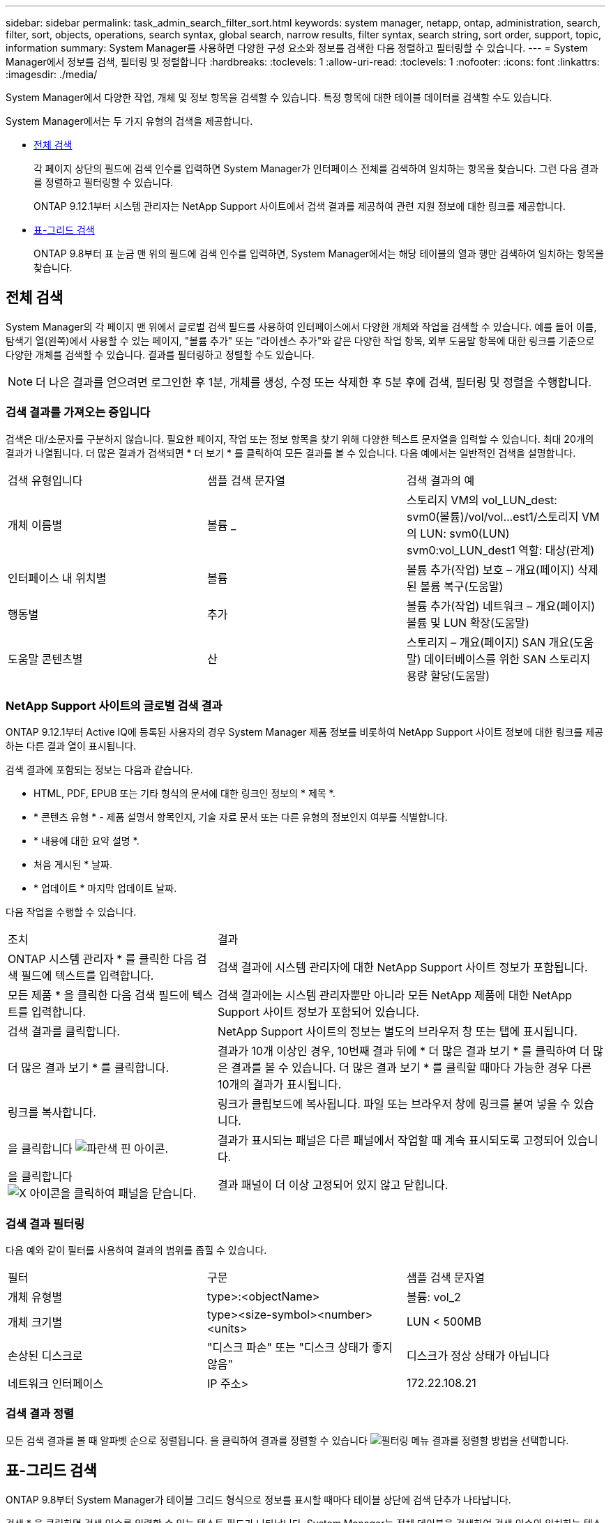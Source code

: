 ---
sidebar: sidebar 
permalink: task_admin_search_filter_sort.html 
keywords: system manager, netapp, ontap, administration, search, filter, sort, objects, operations, search syntax, global search, narrow results, filter syntax, search string, sort order, support, topic, information 
summary: System Manager를 사용하면 다양한 구성 요소와 정보를 검색한 다음 정렬하고 필터링할 수 있습니다. 
---
= System Manager에서 정보를 검색, 필터링 및 정렬합니다
:hardbreaks:
:toclevels: 1
:allow-uri-read: 
:toclevels: 1
:nofooter: 
:icons: font
:linkattrs: 
:imagesdir: ./media/


[role="lead"]
System Manager에서 다양한 작업, 개체 및 정보 항목을 검색할 수 있습니다. 특정 항목에 대한 테이블 데이터를 검색할 수도 있습니다.

System Manager에서는 두 가지 유형의 검색을 제공합니다.

* <<전체 검색>>
+
각 페이지 상단의 필드에 검색 인수를 입력하면 System Manager가 인터페이스 전체를 검색하여 일치하는 항목을 찾습니다. 그런 다음 결과를 정렬하고 필터링할 수 있습니다.

+
ONTAP 9.12.1부터 시스템 관리자는 NetApp Support 사이트에서 검색 결과를 제공하여 관련 지원 정보에 대한 링크를 제공합니다.

* <<표-그리드 검색>>
+
ONTAP 9.8부터 표 눈금 맨 위의 필드에 검색 인수를 입력하면, System Manager에서는 해당 테이블의 열과 행만 검색하여 일치하는 항목을 찾습니다.





== 전체 검색

System Manager의 각 페이지 맨 위에서 글로벌 검색 필드를 사용하여 인터페이스에서 다양한 개체와 작업을 검색할 수 있습니다. 예를 들어 이름, 탐색기 열(왼쪽)에서 사용할 수 있는 페이지, "볼륨 추가" 또는 "라이센스 추가"와 같은 다양한 작업 항목, 외부 도움말 항목에 대한 링크를 기준으로 다양한 개체를 검색할 수 있습니다. 결과를 필터링하고 정렬할 수도 있습니다.


NOTE: 더 나은 결과를 얻으려면 로그인한 후 1분, 개체를 생성, 수정 또는 삭제한 후 5분 후에 검색, 필터링 및 정렬을 수행합니다.



=== 검색 결과를 가져오는 중입니다

검색은 대/소문자를 구분하지 않습니다. 필요한 페이지, 작업 또는 정보 항목을 찾기 위해 다양한 텍스트 문자열을 입력할 수 있습니다. 최대 20개의 결과가 나열됩니다. 더 많은 결과가 검색되면 * 더 보기 * 를 클릭하여 모든 결과를 볼 수 있습니다. 다음 예에서는 일반적인 검색을 설명합니다.

|===


| 검색 유형입니다 | 샘플 검색 문자열 | 검색 결과의 예 


| 개체 이름별 | 볼륨 _ | 스토리지 VM의 vol_LUN_dest: svm0(볼륨)/vol/vol...est1/스토리지 VM의 LUN: svm0(LUN) svm0:vol_LUN_dest1 역할: 대상(관계) 


| 인터페이스 내 위치별 | 볼륨 | 볼륨 추가(작업) 보호 – 개요(페이지) 삭제된 볼륨 복구(도움말) 


| 행동별 | 추가 | 볼륨 추가(작업) 네트워크 – 개요(페이지) 볼륨 및 LUN 확장(도움말) 


| 도움말 콘텐츠별 | 산 | 스토리지 – 개요(페이지) SAN 개요(도움말) 데이터베이스를 위한 SAN 스토리지 용량 할당(도움말) 
|===


=== NetApp Support 사이트의 글로벌 검색 결과

ONTAP 9.12.1부터 Active IQ에 등록된 사용자의 경우 System Manager 제품 정보를 비롯하여 NetApp Support 사이트 정보에 대한 링크를 제공하는 다른 결과 열이 표시됩니다.

검색 결과에 포함되는 정보는 다음과 같습니다.

* HTML, PDF, EPUB 또는 기타 형식의 문서에 대한 링크인 정보의 * 제목 *.
* * 콘텐츠 유형 * - 제품 설명서 항목인지, 기술 자료 문서 또는 다른 유형의 정보인지 여부를 식별합니다.
* * 내용에 대한 요약 설명 *.
* 처음 게시된 * 날짜.
* * 업데이트 * 마지막 업데이트 날짜.


다음 작업을 수행할 수 있습니다.

[cols="35,65"]
|===


| 조치 | 결과 


 a| 
ONTAP 시스템 관리자 * 를 클릭한 다음 검색 필드에 텍스트를 입력합니다.
 a| 
검색 결과에 시스템 관리자에 대한 NetApp Support 사이트 정보가 포함됩니다.



 a| 
모든 제품 * 을 클릭한 다음 검색 필드에 텍스트를 입력합니다.
 a| 
검색 결과에는 시스템 관리자뿐만 아니라 모든 NetApp 제품에 대한 NetApp Support 사이트 정보가 포함되어 있습니다.



 a| 
검색 결과를 클릭합니다.
 a| 
NetApp Support 사이트의 정보는 별도의 브라우저 창 또는 탭에 표시됩니다.



 a| 
더 많은 결과 보기 * 를 클릭합니다.
 a| 
결과가 10개 이상인 경우, 10번째 결과 뒤에 * 더 많은 결과 보기 * 를 클릭하여 더 많은 결과를 볼 수 있습니다. 더 많은 결과 보기 * 를 클릭할 때마다 가능한 경우 다른 10개의 결과가 표시됩니다.



 a| 
링크를 복사합니다.
 a| 
링크가 클립보드에 복사됩니다. 파일 또는 브라우저 창에 링크를 붙여 넣을 수 있습니다.



 a| 
을 클릭합니다 image:icon-pin-blue.png["파란색 핀 아이콘"].
 a| 
결과가 표시되는 패널은 다른 패널에서 작업할 때 계속 표시되도록 고정되어 있습니다.



 a| 
을 클릭합니다 image:icon-x-close.png["X 아이콘을 클릭하여 패널을 닫습니다"].
 a| 
결과 패널이 더 이상 고정되어 있지 않고 닫힙니다.

|===


=== 검색 결과 필터링

다음 예와 같이 필터를 사용하여 결과의 범위를 좁힐 수 있습니다.

|===


| 필터 | 구문 | 샘플 검색 문자열 


| 개체 유형별 | type>:<objectName> | 볼륨: vol_2 


| 개체 크기별 | type><size-symbol><number><units> | LUN < 500MB 


| 손상된 디스크로 | "디스크 파손" 또는 "디스크 상태가 좋지 않음" | 디스크가 정상 상태가 아닙니다 


| 네트워크 인터페이스 | IP 주소> | 172.22.108.21 
|===


=== 검색 결과 정렬

모든 검색 결과를 볼 때 알파벳 순으로 정렬됩니다. 을 클릭하여 결과를 정렬할 수 있습니다 image:icon_filter.png["필터링 메뉴"] 결과를 정렬할 방법을 선택합니다.



== 표-그리드 검색

ONTAP 9.8부터 System Manager가 테이블 그리드 형식으로 정보를 표시할 때마다 테이블 상단에 검색 단추가 나타납니다.

검색 * 을 클릭하면 검색 인수를 입력할 수 있는 텍스트 필드가 나타납니다. System Manager는 전체 테이블을 검색하여 검색 인수와 일치하는 텍스트를 포함하는 행만 표시합니다.

별표(*)를 문자 대신 "와일드카드" 문자로 사용할 수 있습니다. 예를 들어, 'vol *'을 검색하면 다음 항목이 포함된 행이 제공됩니다.

* Vol_122_D9
* vol_LUN_dest1
* vol2866
* 볼륨1
* Volum_dest_765
* 볼륨
* VOLUME_new4
* 볼륨 9987

